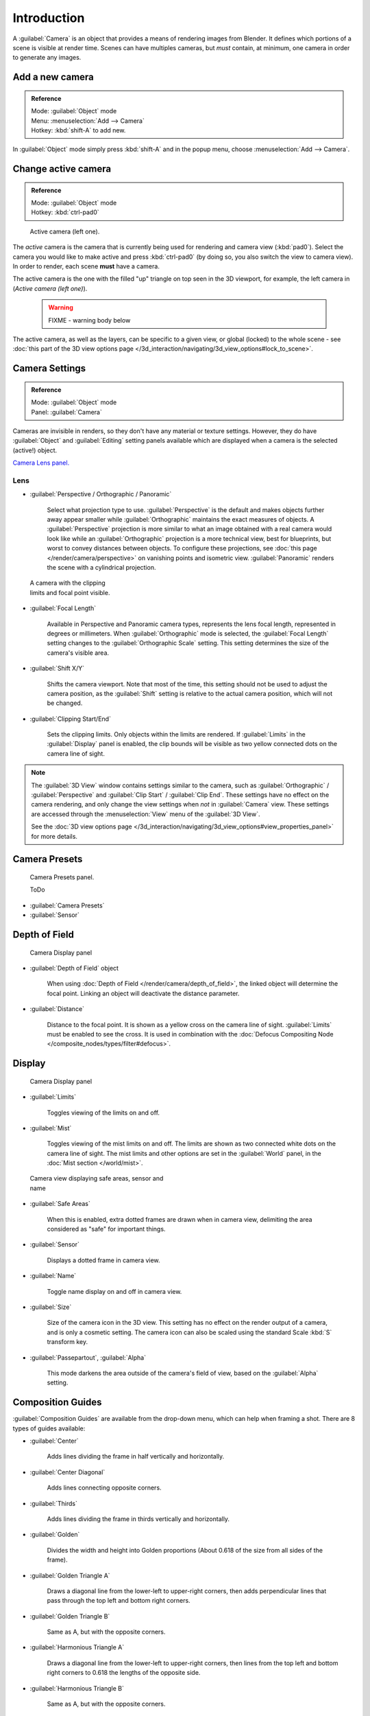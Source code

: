 
Introduction
************

A :guilabel:`Camera` is an object that provides a means of rendering images from Blender.
It defines which portions of a scene is visible at render time.
Scenes can have multiples cameras, but *must* contain, at minimum,
one camera in order to generate any images.


Add a new camera
================

.. admonition:: Reference
   :class: refbox

   | Mode:     :guilabel:`Object` mode
   | Menu:     :menuselection:`Add --> Camera`
   | Hotkey:   :kbd:`shift-A` to add new.


In :guilabel:`Object` mode simply press :kbd:`shift-A` and in the popup menu,
choose :menuselection:`Add --> Camera`.


Change active camera
====================

.. admonition:: Reference
   :class: refbox

   | Mode:     :guilabel:`Object` mode
   | Hotkey:   :kbd:`ctrl-pad0`


.. figure:: /images/Manual-CameraView-ActiveCamera.jpg
   :width: 200px
   :figwidth: 200px

   Active camera (left one).


The *active* camera is the camera that is currently being used for rendering and camera view
(:kbd:`pad0`).
Select the camera you would like to make active and press :kbd:`ctrl-pad0` (by doing so,
you also switch the view to camera view). In order to render,
each scene **must** have a camera.

The active camera is the one with the filled "up" triangle on top seen in the 3D viewport,
for example, the left camera in (*Active camera (left one)*).


 .. warning::

   FIXME - warning body below

The active camera, as well as the layers, can be specific to a given view, or global (locked) to the whole scene - see :doc:`this part of the 3D view options page </3d_interaction/navigating/3d_view_options#lock_to_scene>`.


Camera Settings
===============

.. admonition:: Reference
   :class: refbox

   | Mode:     :guilabel:`Object` mode
   | Panel:    :guilabel:`Camera`


Cameras are invisible in renders, so they don't have any material or texture settings.
However, they do have :guilabel:`Object` and :guilabel:`Editing` setting panels available
which are displayed when a camera is the selected (active!) object.

`Camera Lens panel. <http://wiki.blender.org/index.php/File:Manual-CameraPanel-2.57>`__


Lens
----


- :guilabel:`Perspective / Orthographic / Panoramic`

      Select what projection type to use. :guilabel:`Perspective` is the default and makes objects further away appear smaller while :guilabel:`Orthographic` maintains the exact measures of objects. A :guilabel:`Perspective` projection is more similar to what an image obtained with a real camera would look like while an :guilabel:`Orthographic` projection is a more technical view, best for blueprints, but worst to convey distances between objects.
      To configure these projections, see :doc:`this page </render/camera/perspective>` on vanishing points and isometric view.
      :guilabel:`Panoramic` renders the scene with a cylindrical projection.


.. figure:: /images/Manual-CameraView-Camera.jpg
   :width: 200px
   :figwidth: 200px

   A camera with the clipping limits and focal point visible.


- :guilabel:`Focal Length`

      Available in Perspective and Panoramic camera types, represents the lens focal length, represented in degrees or millimeters. When :guilabel:`Orthographic` mode is selected, the :guilabel:`Focal Length` setting changes to the :guilabel:`Orthographic Scale` setting. This setting determines the size of the camera's visible area.


- :guilabel:`Shift X/Y`

      Shifts the camera viewport. Note that most of the time, this setting should not be used to adjust the camera position, as the :guilabel:`Shift` setting is relative to the actual camera position, which will not be changed.


- :guilabel:`Clipping Start/End`

      Sets the clipping limits. Only objects within the limits are rendered. If :guilabel:`Limits` in the :guilabel:`Display` panel is enabled, the clip bounds will be visible as two yellow connected dots on the camera line of sight.


.. admonition:: Note
   :class: note

   The :guilabel:`3D View` window contains settings similar to the camera, such as :guilabel:`Orthographic` / :guilabel:`Perspective` and :guilabel:`Clip Start` / :guilabel:`Clip End`. These settings have no effect on the camera rendering, and only change the view settings when *not* in :guilabel:`Camera` view. These settings are accessed through the :menuselection:`View` menu of the :guilabel:`3D View`.

   See the :doc:`3D view options page </3d_interaction/navigating/3d_view_options#view_properties_panel>` for more details.


Camera Presets
==============

.. figure:: /images/Manual-Camera-presets-panel.jpg
   :width: 270px
   :figwidth: 270px

   Camera Presets panel.


   ToDo

- :guilabel:`Camera Presets`
- :guilabel:`Sensor`


Depth of Field
==============

.. figure:: /images/Manual-Camera-dof-panel.jpg
   :width: 270px
   :figwidth: 270px

   Camera Display panel


- :guilabel:`Depth of Field` object

      When using :doc:`Depth of Field </render/camera/depth_of_field>`, the linked object will determine the focal point. Linking an object will deactivate the distance parameter.


- :guilabel:`Distance`

      Distance to the focal point. It is shown as a yellow cross on the camera line of sight. :guilabel:`Limits` must be enabled to see the cross. It is used in combination with the :doc:`Defocus Compositing Node </composite_nodes/types/filter#defocus>`.


Display
=======

.. figure:: /images/Manual-Camera-display-panel.jpg
   :width: 270px
   :figwidth: 270px

   Camera Display panel


- :guilabel:`Limits`

      Toggles viewing of the limits on and off.


- :guilabel:`Mist`

      Toggles viewing of the mist limits on and off. The limits are shown as two connected white dots on the camera line of sight. The mist limits and other options are set in the :guilabel:`World` panel, in the :doc:`Mist section </world/mist>`.


.. figure:: /images/Manual-Camera-camera-view.jpg
   :width: 350px
   :figwidth: 350px

   Camera view displaying safe areas, sensor and name


- :guilabel:`Safe Areas`

      When this is enabled, extra dotted frames are drawn when in camera view, delimiting the area considered as "safe" for important things.


- :guilabel:`Sensor`

      Displays a dotted frame in camera view.


- :guilabel:`Name`

      Toggle name display on and off in camera view.


- :guilabel:`Size`

      Size of the camera icon in the 3D view. This setting has no effect on the render output of a camera, and is only a cosmetic setting. The camera icon can also be scaled using the standard Scale :kbd:`S` transform key.


- :guilabel:`Passepartout`, :guilabel:`Alpha`

      This mode darkens the area outside of the camera's field of view, based on the :guilabel:`Alpha` setting.


Composition Guides
==================

:guilabel:`Composition Guides` are available from the drop-down menu, which can help when framing a shot. There are 8 types of guides available:


- :guilabel:`Center`

      Adds lines dividing the frame in half vertically and horizontally.

- :guilabel:`Center Diagonal`

      Adds lines connecting opposite corners.

- :guilabel:`Thirds`

      Adds lines dividing the frame in thirds vertically and horizontally.

- :guilabel:`Golden`

      Divides the width and height into Golden proportions (About 0.618 of the size from all sides of the frame).

- :guilabel:`Golden Triangle A`

      Draws a diagonal line from the lower-left to upper-right corners, then adds perpendicular lines that pass through the top left and bottom right corners.

- :guilabel:`Golden Triangle B`

      Same as A, but with the opposite corners.

- :guilabel:`Harmonious Triangle A`

      Draws a diagonal line from the lower-left to upper-right corners, then lines from the top left and bottom right corners to 0.618 the lengths of the opposite side.

- :guilabel:`Harmonious Triangle B`

      Same as A, but with the opposite corners.


Camera Navigation
=================

Here you will find some handy ways to navigate and position your camera in your scene.


.. admonition:: Note
   :class: note

   Remember that the active "camera" might be any kind of object. So these actions can be used e.g. to position and aim a lamp...


Move active camera to view
==========================

.. admonition:: Reference
   :class: refbox

   | Mode:     :guilabel:`Object` mode
   | Hotkey:   :kbd:`ctrl-alt-pad0`


This feature allows you to position and orient the active camera to match your current
viewport.

Select a camera and then move around in the 3D view to a desired position and direction for
your camera (so that you're seeing what you want the camera to see). Now press
:kbd:`ctrl-alt-pad0` and your selected camera positions itself to match the view,
and switches to camera view.


Camera View Positioning
=======================

By enabling :guilabel:`Lock Camera to View` in the View menu of the View Properties panel,
while in camera view, you can navigate the 3d viewport as usual,
while remaining in camera view. Controls are exactly the same as when normally moving in 3d.


Roll, Pan, Dolly, and Track
===========================

To perform these camera moves, the camera must first be *selected*,
so that it becomes the active object (while viewing through it,
you can :kbd:`rmb` -click on the solid rectangular edges to select it).
The following actions also assume that you are in camera view
(:kbd:`pad0`)! Having done so, you can now manipulate the camera using the same commands
that are used to manipulate any object:

**Roll:** Press :kbd:`R` to enter object rotation mode. The default will be to rotate the camera in its local Z-axis (the axis orthogonal to the camera view), which is the definition of a camera "roll".

**Vertical Pan or Pitch:** This is just a rotation along the local X-axis. Press :kbd:`R` to enter object rotation mode, then :kbd:`X` twice (the first press selects the *global* axis - pressing the same letter a second time selects the *local* axis - this works with any axis; see the :doc:`axis locking page </3d_interaction/transform_control/axis_locking>`).

**Horizontal Pan or Yaw:** This corresponds to a rotation around the camera's local Y axis... Yes, that's it, press :kbd:`R`, and then :kbd:`Y` twice!

**Dolly:** To dolly the camera, press :kbd:`G` then :kbd:`mmb` (or  :kbd:`Z` twice).

**Sideways Tracking:** Press :kbd:`G` and move the mouse (you can use  :kbd:`X` twice or :kbd:`Y` to get pure-horizontal or pure-vertical sideways tracking).


Aiming the camera in Flymode
============================

When you are in :guilabel:`Camera` view, the :doc:`fly mode </3d_interaction/navigating#fly_mode>` actually moves your active camera...


FIXME(Tag Unsupported:youtube;
<youtube>bTRrHNn-d4w</youtube>
)



